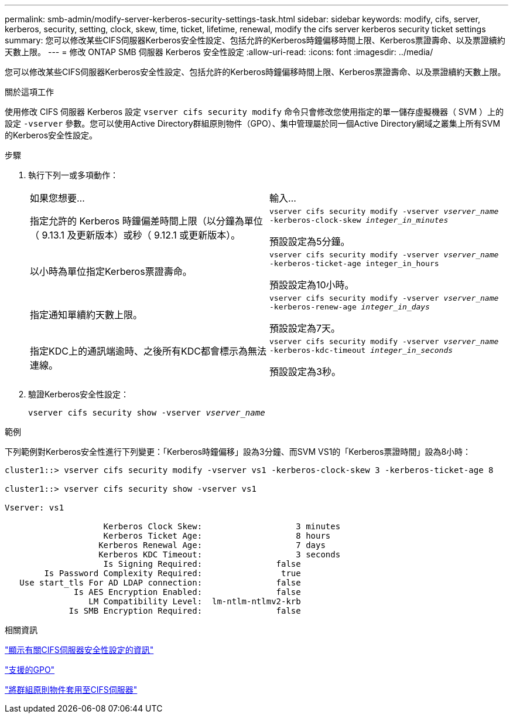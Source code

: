 ---
permalink: smb-admin/modify-server-kerberos-security-settings-task.html 
sidebar: sidebar 
keywords: modify, cifs, server, kerberos, security, setting, clock, skew, time, ticket, lifetime, renewal, modify the cifs server kerberos security ticket settings 
summary: 您可以修改某些CIFS伺服器Kerberos安全性設定、包括允許的Kerberos時鐘偏移時間上限、Kerberos票證壽命、以及票證續約天數上限。 
---
= 修改 ONTAP SMB 伺服器 Kerberos 安全性設定
:allow-uri-read: 
:icons: font
:imagesdir: ../media/


[role="lead"]
您可以修改某些CIFS伺服器Kerberos安全性設定、包括允許的Kerberos時鐘偏移時間上限、Kerberos票證壽命、以及票證續約天數上限。

.關於這項工作
使用修改 CIFS 伺服器 Kerberos 設定 `vserver cifs security modify` 命令只會修改您使用指定的單一儲存虛擬機器（ SVM ）上的設定 `-vserver` 參數。您可以使用Active Directory群組原則物件（GPO）、集中管理屬於同一個Active Directory網域之叢集上所有SVM的Kerberos安全性設定。

.步驟
. 執行下列一或多項動作：
+
|===


| 如果您想要... | 輸入... 


 a| 
指定允許的 Kerberos 時鐘偏差時間上限（以分鐘為單位（ 9.13.1 及更新版本）或秒（ 9.12.1 或更新版本）。
 a| 
`vserver cifs security modify -vserver _vserver_name_ -kerberos-clock-skew _integer_in_minutes_`

預設設定為5分鐘。



 a| 
以小時為單位指定Kerberos票證壽命。
 a| 
`vserver cifs security modify -vserver _vserver_name_ -kerberos-ticket-age integer_in_hours`

預設設定為10小時。



 a| 
指定通知單續約天數上限。
 a| 
`vserver cifs security modify -vserver _vserver_name_ -kerberos-renew-age _integer_in_days_`

預設設定為7天。



 a| 
指定KDC上的通訊端逾時、之後所有KDC都會標示為無法連線。
 a| 
`vserver cifs security modify -vserver _vserver_name_ -kerberos-kdc-timeout _integer_in_seconds_`

預設設定為3秒。

|===
. 驗證Kerberos安全性設定：
+
`vserver cifs security show -vserver _vserver_name_`



.範例
下列範例對Kerberos安全性進行下列變更：「Kerberos時鐘偏移」設為3分鐘、而SVM VS1的「Kerberos票證時間」設為8小時：

[listing]
----
cluster1::> vserver cifs security modify -vserver vs1 -kerberos-clock-skew 3 -kerberos-ticket-age 8

cluster1::> vserver cifs security show -vserver vs1

Vserver: vs1

                    Kerberos Clock Skew:                   3 minutes
                    Kerberos Ticket Age:                   8 hours
                   Kerberos Renewal Age:                   7 days
                   Kerberos KDC Timeout:                   3 seconds
                    Is Signing Required:               false
        Is Password Complexity Required:                true
   Use start_tls For AD LDAP connection:               false
              Is AES Encryption Enabled:               false
                 LM Compatibility Level:  lm-ntlm-ntlmv2-krb
             Is SMB Encryption Required:               false
----
.相關資訊
link:display-server-security-settings-task.html["顯示有關CIFS伺服器安全性設定的資訊"]

link:supported-gpos-concept.html["支援的GPO"]

link:applying-group-policy-objects-concept.html["將群組原則物件套用至CIFS伺服器"]
